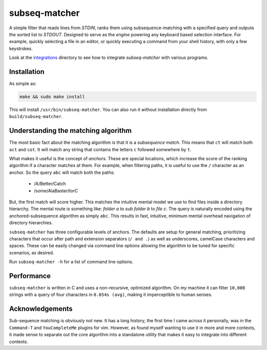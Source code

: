 subseq-matcher
######################

|unix_build| |windows_build|

A simple filter that reads lines from `STDIN`, ranks them using
subsequence-matching with a specified query and outputs the sorted list to
`STDOUT`. Designed to serve as the *engine* powering any keyboard based selection
interface. For example, quickly selecting a file in an editor, or quickly
executing a command from your shell history, with only a few keystrokes.

Look at the `integrations <integrations>`_ directory to see how to integrate
`subseq-matcher` with various programs.

Installation
-------------

As simple as:

.. code-block:: sh

    make && sudo make install

This will install ``/usr/bin/subseq-matcher``. You can also run it without
installation directly from ``build/subseq-matcher``. 


Understanding the matching algorithm
----------------------------------------

The most basic fact about the matching algorithm is that it is a *subsequence
match*. This means that ``ct`` will match both ``act`` and ``cot``. It will 
match any string that contains the letters ``c`` followed somewhere by ``t``.

What makes it useful is the concept of *anchors*. These are special locations,
which increase the score of the ranking algorithm if a character matches at
them. For example, when filtering paths, it is useful to use the ``/``
character as an anchor. So the query ``abc`` will match both the paths:

 - /A/Better/Catch
 - /some/AlaBaster/torC

But, the first match will score higher. This matches the intuitive mental model we
use to find files inside a directory hierarchy. The mental route is something
like: *folder a* to *sub folder b* to *file c*. The query is naturally encoded
using the anchored-subsequence algorithm as simply ``abc``. This results in
fast, intuitive, minimum mental overhead navigation of directory hierarchies.

``subseq-matcher`` has three configurable levels of anchors. The defaults are
setup for general matching, prioritizing characters that occur after path and
extension separators (``/ and .``) as well as underscores, camelCase
characters and spaces. These can be easily changed via command line options
allowing the algorithm to be tuned for specific scenarios, as desired.

Run ``subseq-matcher -h`` for a list of command line options.


Performance
-------------

``subseq-matcher`` is written in C and uses a non-recursive, optimized
algorithm.  On my machine it can filter ``10,000`` strings with a query of four
characters in ``0.054s (avg)``, making it imperceptible to human senses.


Acknowledgements
------------------

Sub-sequence matching is obviously not new. It has a long history, the first
time I came across it personally, was in the ``Command-T`` and
``YouCompleteMe`` plugins for vim. However, as found myself wanting to use it
in more and more contexts, it made sense to separate out the core algorithm
into a standalone utility that makes it easy to integrate into different
contexts.


.. |unix_build| image:: https://api.travis-ci.org/kovidgoyal/subseq-matcher.svg
    :target: http://travis-ci.org/kovidgoyal/subseq-matcher
    :alt: Build status of the master branch on Unix

.. |windows_build|  image:: https://ci.appveyor.com/api/projects/status/github/kovidgoyal/subseq-matcher?svg=true
    :target: https://ci.appveyor.com/project/kovidgoyal/subseq-matcher
    :alt: Build status of the master branch on Windows

